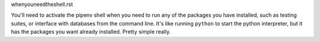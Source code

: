 whenyouneedtheshell.rst

You'll need to activate the pipenv shell when you need to run any of the packages you have installed, such as testing suites, or interface with databases from the command line. 
It's like running ``python`` to start the python interpreter, but it has the packages you want already installed. Pretty simple really.